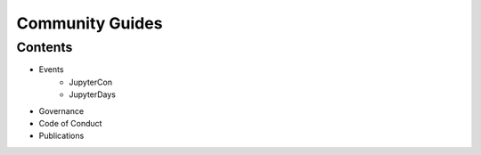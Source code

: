 Community Guides
================

Contents
--------

- Events
    - JupyterCon
    - JupyterDays
- Governance
- Code of Conduct
- Publications